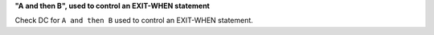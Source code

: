 **"A and then B", used to control an EXIT-WHEN statement**

Check DC for ``A and then B`` used to control an EXIT-WHEN statement.
